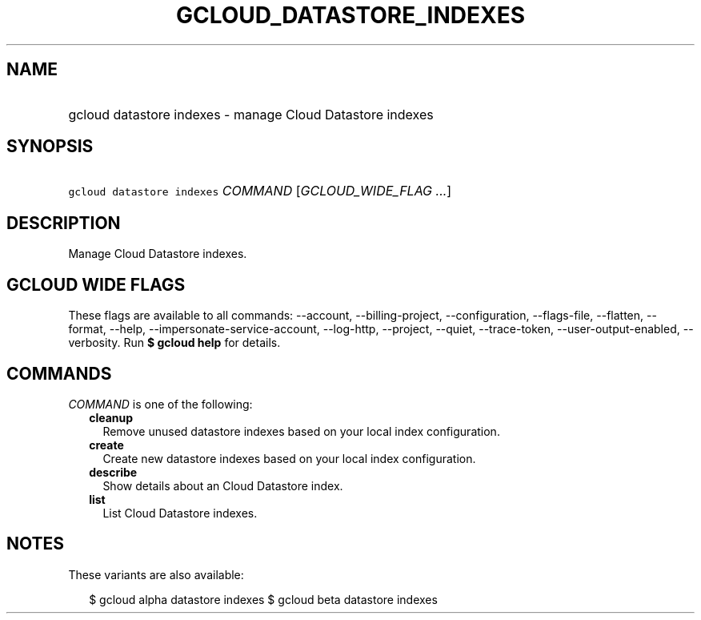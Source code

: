 
.TH "GCLOUD_DATASTORE_INDEXES" 1



.SH "NAME"
.HP
gcloud datastore indexes \- manage Cloud Datastore indexes



.SH "SYNOPSIS"
.HP
\f5gcloud datastore indexes\fR \fICOMMAND\fR [\fIGCLOUD_WIDE_FLAG\ ...\fR]



.SH "DESCRIPTION"

Manage Cloud Datastore indexes.



.SH "GCLOUD WIDE FLAGS"

These flags are available to all commands: \-\-account, \-\-billing\-project,
\-\-configuration, \-\-flags\-file, \-\-flatten, \-\-format, \-\-help,
\-\-impersonate\-service\-account, \-\-log\-http, \-\-project, \-\-quiet,
\-\-trace\-token, \-\-user\-output\-enabled, \-\-verbosity. Run \fB$ gcloud
help\fR for details.



.SH "COMMANDS"

\f5\fICOMMAND\fR\fR is one of the following:

.RS 2m
.TP 2m
\fBcleanup\fR
Remove unused datastore indexes based on your local index configuration.

.TP 2m
\fBcreate\fR
Create new datastore indexes based on your local index configuration.

.TP 2m
\fBdescribe\fR
Show details about an Cloud Datastore index.

.TP 2m
\fBlist\fR
List Cloud Datastore indexes.


.RE
.sp

.SH "NOTES"

These variants are also available:

.RS 2m
$ gcloud alpha datastore indexes
$ gcloud beta datastore indexes
.RE

